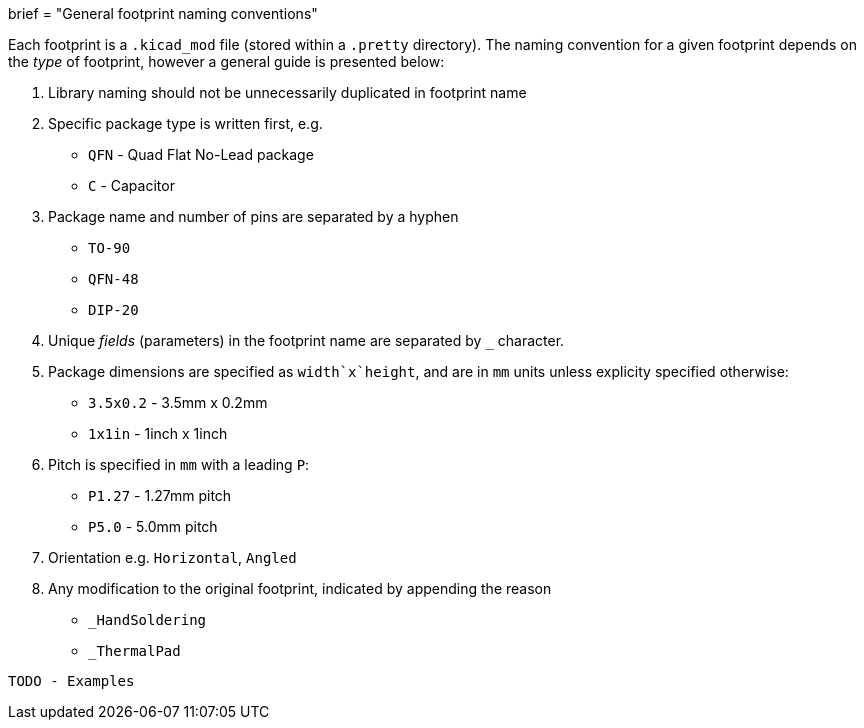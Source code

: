 +++
brief = "General footprint naming conventions"
+++

Each footprint is a `.kicad_mod` file (stored within a `.pretty` directory). The naming convention for a given footprint depends on the _type_ of footprint, however a general guide is presented below:

1. Library naming should not be unnecessarily duplicated in footprint name
1. Specific package type is written first, e.g.
  * `QFN` - Quad Flat No-Lead package
  * `C` - Capacitor
1. Package name and number of pins are separated by a hyphen
  * `TO-90`
  * `QFN-48`
  * `DIP-20`
1. Unique _fields_ (parameters) in the footprint name are separated by `_` character.
1. Package dimensions are specified as `width`x`height`, and are in `mm` units unless explicity specified otherwise:
  * `3.5x0.2` - 3.5mm x 0.2mm
  * `1x1in` - 1inch x 1inch
1. Pitch is specified in `mm` with a leading `P`:
  * `P1.27` - 1.27mm pitch
  * `P5.0` - 5.0mm pitch
1. Orientation e.g. `Horizontal`, `Angled`
1. Any modification to the original footprint, indicated by appending the reason
  * `_HandSoldering`
  * `_ThermalPad`

```
TODO - Examples
```

